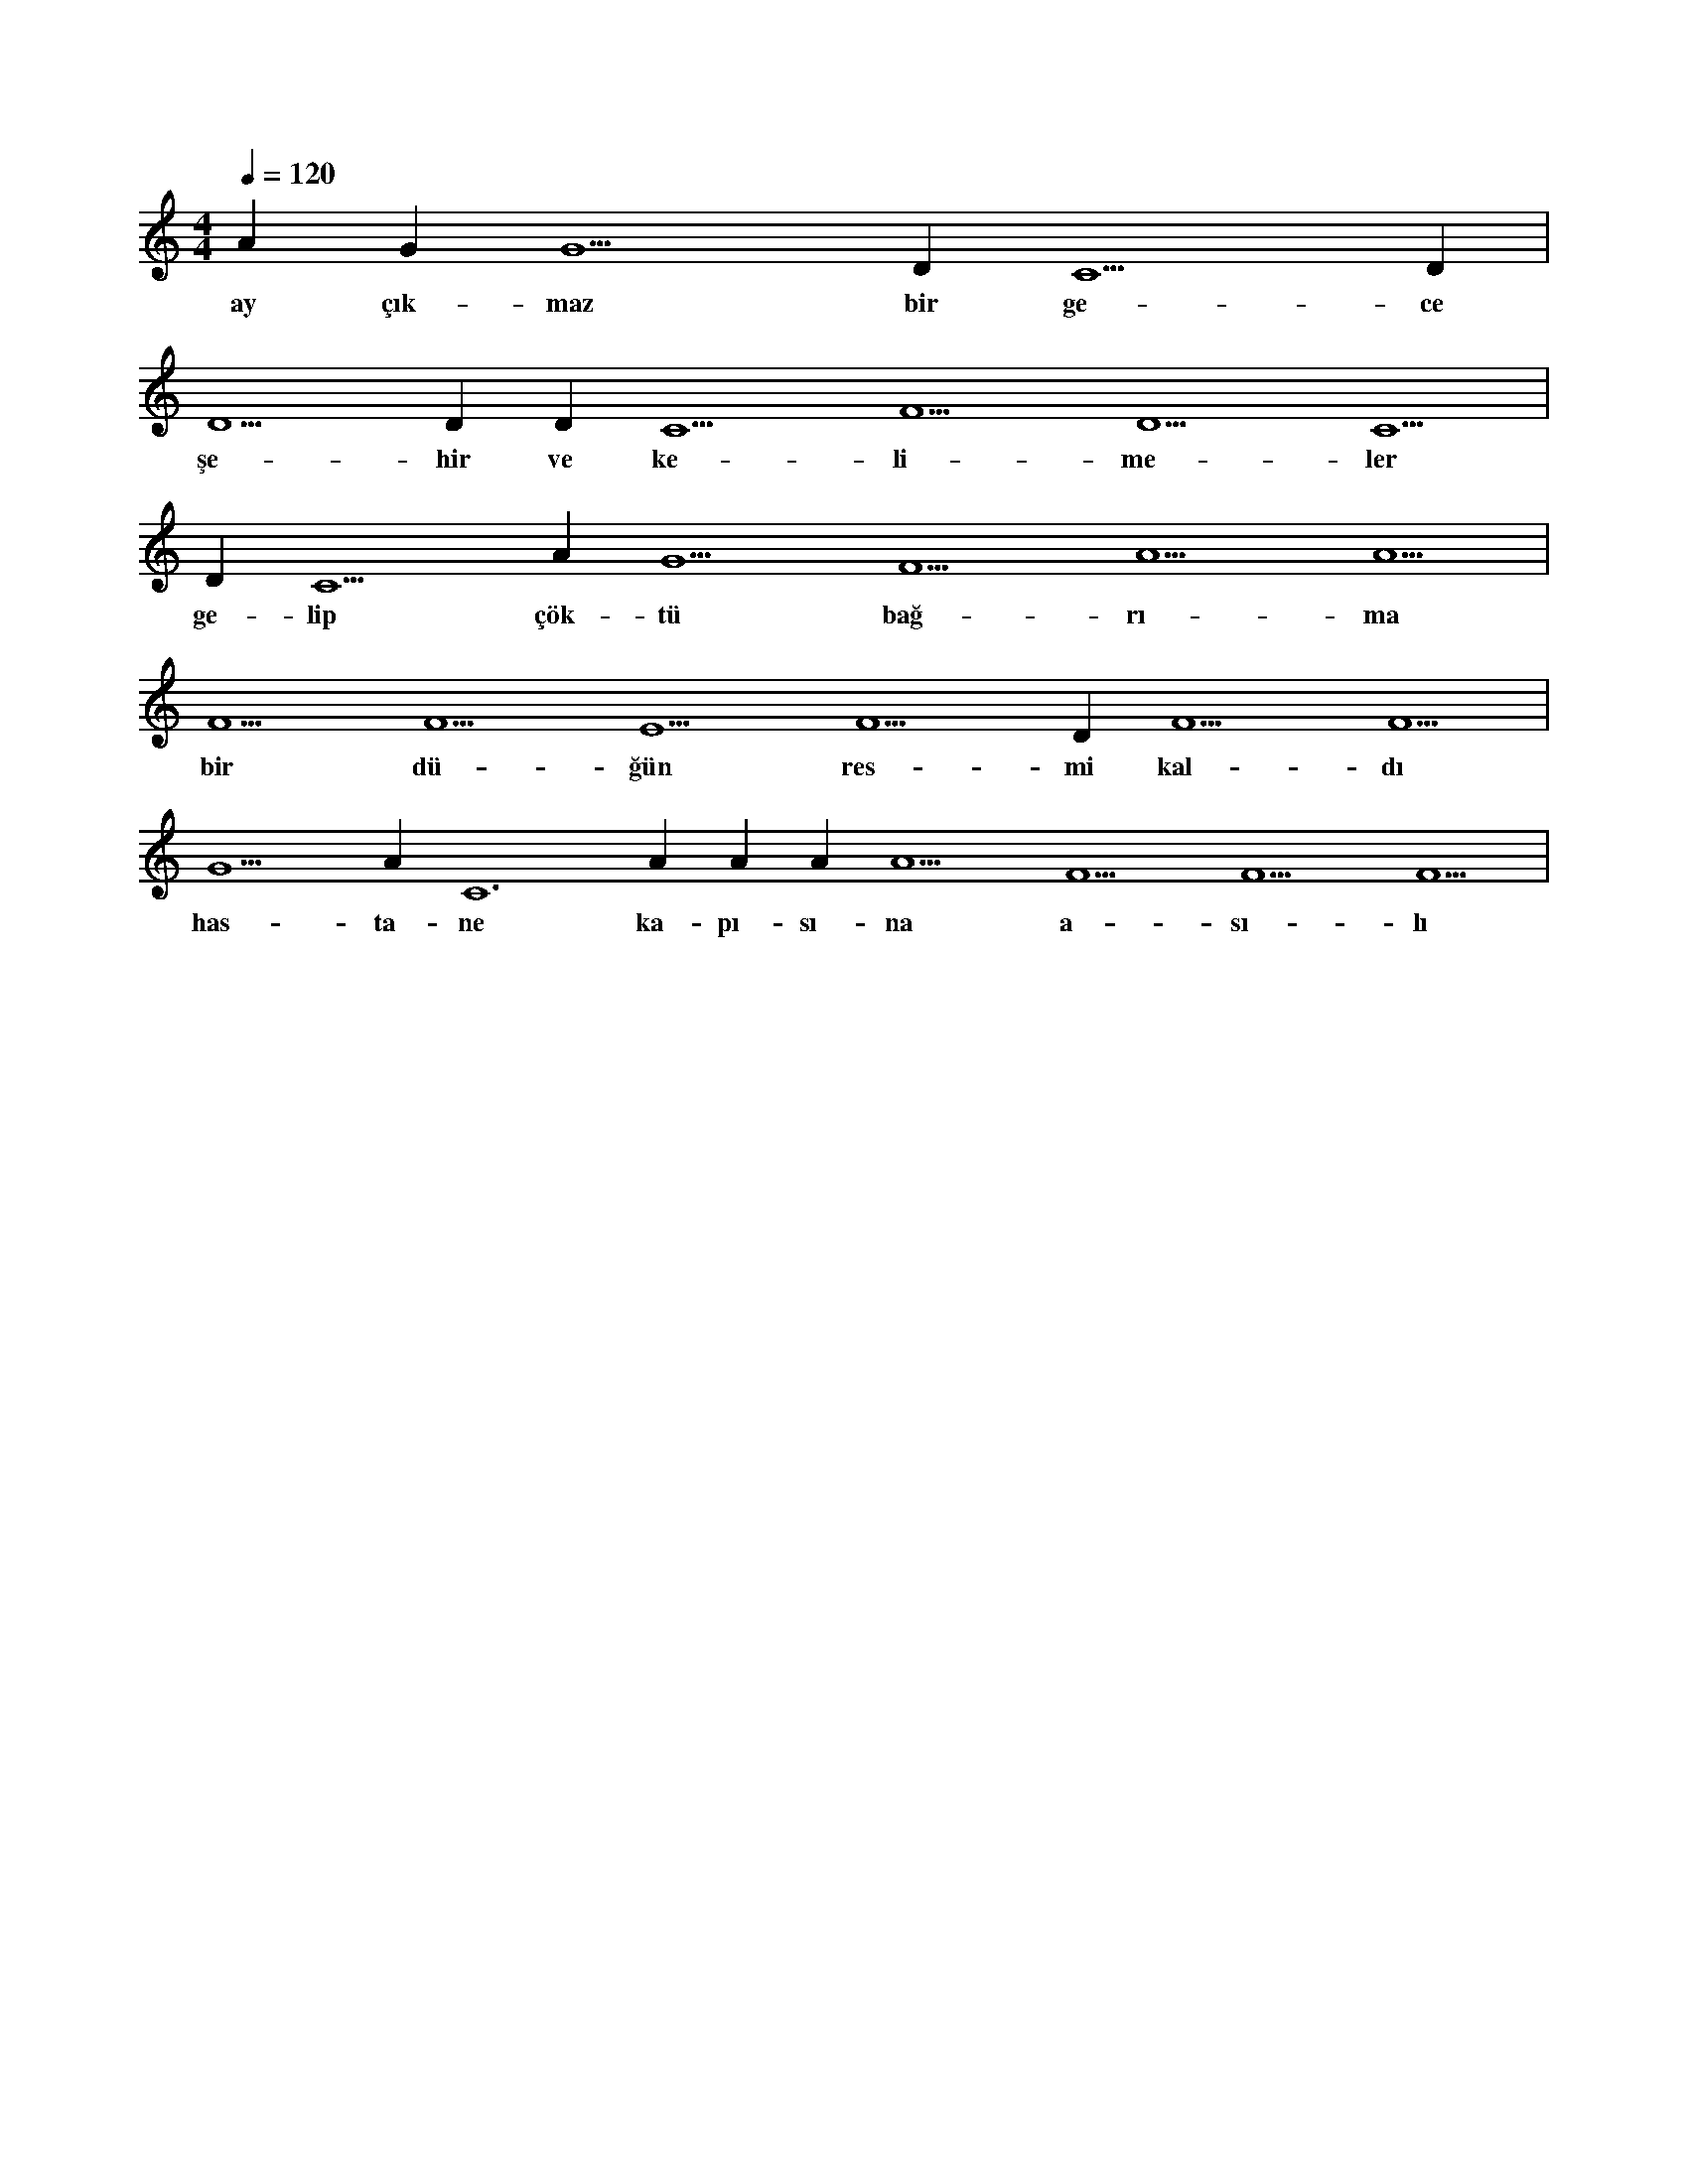 X:0
M:4/4
L:1/4
Q:120
K:C
V:1
A#5 G#5 G5 D#5 C5 D#5 |
w:ay çık-maz bir ge-ce 
D5 D#5 D#5 C5 F5 D5 C5 |
w:şe-hir ve ke-li-me-ler 
D#5 C5 A#4 G5 F5 A5 A5 |
w:ge-lip çök-tü bağ-rı-ma 
F5 F5 E5 F5 D#5 F5 F5 |
w:bir dü-ğün res-mi kal-dı 
G5 A#5 C6 A#5 A#5 A#5 A5 F5 F5 F5 |
w:has-ta-ne ka-pı-sı-na a-sı-lı 
